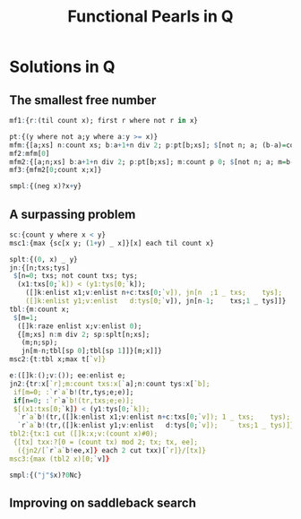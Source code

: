 #+Title: Functional Pearls in Q

* Solutions in Q

** The smallest free number

#+BEGIN_SRC q
mf1:{r:(til count x); first r where not r in x}
#+END_SRC

#+BEGIN_SRC q
pt:{(y where not a;y where a:y >= x)}
mfm:{[a;xs] n:count xs; b:a+1+n div 2; p:pt[b;xs]; $[not n; a; (b-a)=count p 0; mfm[b;p 1]; mfm[a;p 0]]}
mf2:mfm[0]
mfm2:{[a;n;xs] b:a+1+n div 2; p:pt[b;xs]; m:count p 0; $[not n; a; m=b-a; mfm2[b;n-m;p 1]; mfm2[a;m;p 0]]}
mf3:{mfm2[0;count x;x]}
#+END_SRC

#+BEGIN_SRC q
smpl:{(neg x)?x+y}
#+END_SRC

** A surpassing problem

#+BEGIN_SRC q
sc:{count y where x < y}
msc1:{max {sc[x y; (1+y) _ x]}[x] each til count x}
#+END_SRC

#+BEGIN_SRC q
splt:{(0, x) _ y}
jn:{[n;txs;tys]
 $[n=0; txs; not count txs; tys;
  (x1:txs[0;`k]) < (y1:tys[0;`k]);
    ([]k:enlist x1;v:enlist n+c:txs[0;`v]), jn[n  ;1 _ txs;    tys];
    ([]k:enlist y1;v:enlist   d:tys[0;`v]), jn[n-1;    txs;1 _ tys]]}
tbl:{m:count x;
 $[m=1;
  ([]k:raze enlist x;v:enlist 0);
  {[m;xs] n:m div 2; sp:splt[n;xs];
   (m;n;sp);
   jn[m-n;tbl[sp 0];tbl[sp 1]]}[m;x]]}
msc2:{t:tbl x;max t[`v]}
#+END_SRC

#+BEGIN_SRC q
e:([]k:();v:()); ee:enlist e;
jn2:{tr:x[`r];m:count txs:x[`a];n:count tys:x[`b];
 if[m=0; :`r`a`b!(tr,tys;e;e)];
 if[n=0; :`r`a`b!(tr,txs;e;e)];
 $[(x1:txs[0;`k]) < (y1:tys[0;`k]);
  `r`a`b!(tr,([]k:enlist x1;v:enlist n+c:txs[0;`v]); 1 _ txs;    tys);
  `r`a`b!(tr,([]k:enlist y1;v:enlist   d:tys[0;`v]);     txs;1 _ tys)]}
tbl2:{tx:1 cut ([]k:x;v:(count x)#0);
 {[tx] txx:?[0 = (count tx) mod 2; tx; tx, ee];
  ({jn2/[`r`a`b!ee,x]} each 2 cut txx)[`r]}/[tx]}
msc3:{max (tbl2 x)[0;`v]}
#+END_SRC

#+BEGIN_SRC q
smpl:{("j"$x)?0Nc}
#+END_SRC

** Improving on saddleback search
